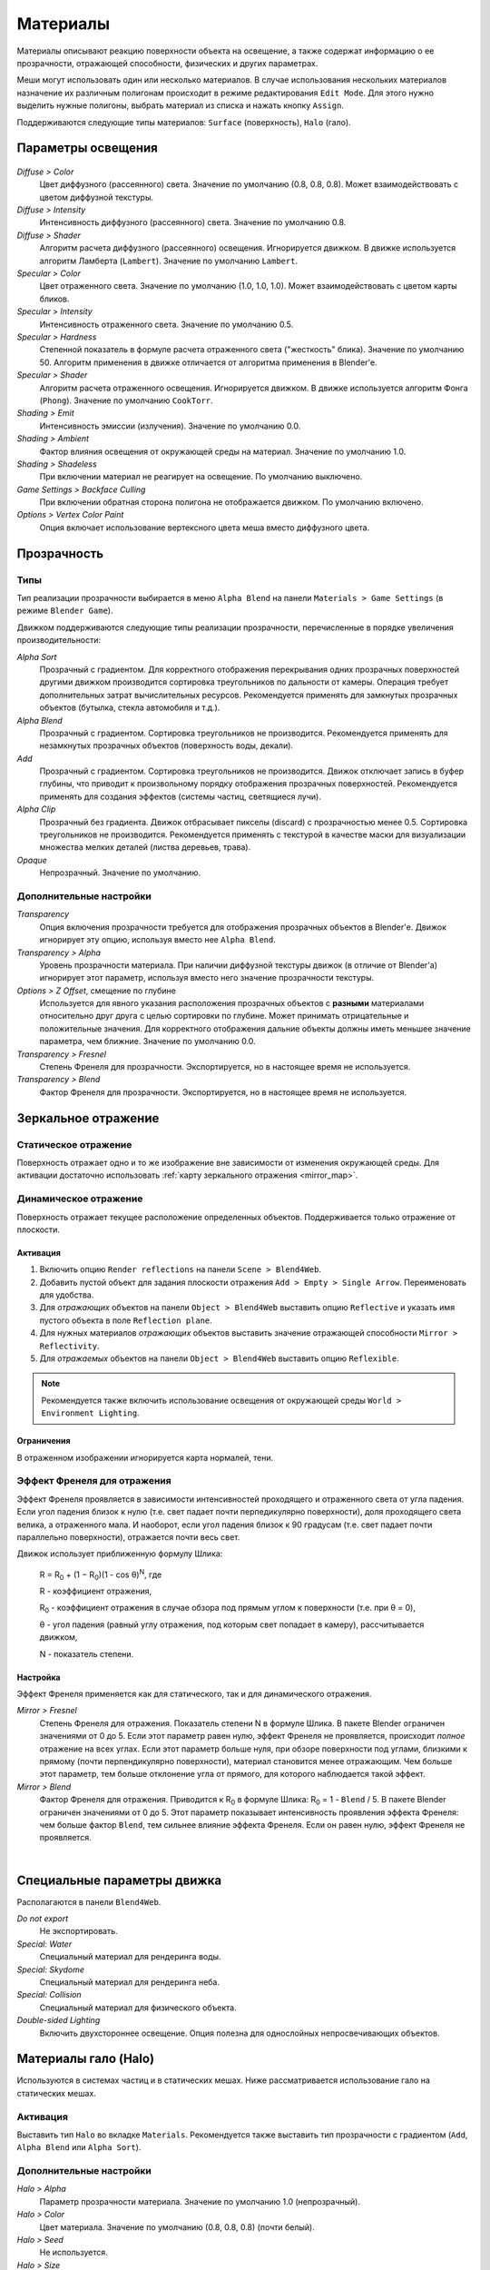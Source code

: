 .. _materials:

.. index:: материалы

*********
Материалы
*********

Материалы описывают реакцию поверхности объекта на освещение, а также содержат информацию о ее прозрачности, отражающей способности, физических и других параметрах. 

Меши могут использовать один или несколько материалов. В случае использования нескольких материалов назначение их различным полигонам происходит в режиме редактирования ``Edit Mode``. Для этого нужно выделить нужные полигоны, выбрать материал из списка и нажать кнопку ``Assign``.

Поддерживаются следующие типы материалов: ``Surface`` (поверхность), ``Halo`` (гало).

.. index:: материалы; параметры освещения

.. _material_lighting_params:

Параметры освещения
===================

.. figure:: src_images/blender_ui/material_panel_shading.jpg
   :alt: Параметры освещения
   :scale: 50%
   :figclass: align-center

*Diffuse > Color*
    Цвет диффузного (рассеянного) света. Значение по умолчанию (0.8, 0.8, 0.8). Может взаимодействовать с цветом диффузной текстуры.

*Diffuse > Intensity*
    Интенсивность диффузного (рассеянного) света. Значение по умолчанию 0.8.

*Diffuse > Shader*
    Алгоритм расчета диффузного (рассеянного) освещения. Игнорируется движком. В движке используется алгоритм Ламберта (``Lambert``). Значение по умолчанию ``Lambert``.

*Specular > Color*
    Цвет отраженного света. Значение по умолчанию (1.0, 1.0, 1.0). Может взаимодействовать с цветом карты бликов.

*Specular > Intensity*
    Интенсивность отраженного света. Значение по умолчанию 0.5.

*Specular > Hardness*
    Степенной показатель в формуле расчета отраженного света ("жесткость" блика). Значение по умолчанию 50. Алгоритм применения в движке отличается от алгоритма применения в Blender'e.

*Specular > Shader*
    Алгоритм расчета отраженного освещения. Игнорируется движком. В движке используется алгоритм Фонга (``Phong``). Значение по умолчанию ``CookTorr``.

*Shading > Emit*
    Интенсивность эмиссии (излучения). Значение по умолчанию 0.0.

*Shading > Ambient*
    Фактор влияния освещения от окружающей среды на материал. Значение по умолчанию 1.0.

*Shading > Shadeless*
    При включении материал не реагирует на освещение. По умолчанию выключено.

*Game Settings > Backface Culling*
    При включении обратная сторона полигона не отображается движком. По умолчанию включено.

*Options > Vertex Color Paint*
    Опция включает использование вертексного цвета меша вместо диффузного цвета.


.. index:: материалы; прозрачность, прозрачность

Прозрачность
============

.. index:: прозрачность; типы

Типы
----

Тип реализации прозрачности выбирается в меню ``Alpha Blend`` на панели ``Materials > Game Settings`` (в режиме ``Blender Game``).

Движком поддерживаются следующие типы реализации прозрачности, перечисленные в порядке увеличения производительности: 
  
*Alpha Sort*
    Прозрачный с градиентом. Для корректного отображения перекрывания одних прозрачных поверхностей другими движком производится сортировка треугольников по дальности от камеры. Операция требует дополнительных затрат вычислительных ресурсов. Рекомендуется применять для замкнутых прозрачных объектов (бутылка, стекла автомобиля и т.д.).
        
*Alpha Blend*
    Прозрачный с градиентом. Сортировка треугольников не производится. Рекомендуется применять для незамкнутых прозрачных объектов (поверхность воды, декали).

*Add*
    Прозрачный c градиентом. Сортировка треугольников не производится. Движок отключает запись в буфер глубины, что приводит к произвольному порядку отображения прозрачных поверхностей. Рекомендуется применять для создания эффектов (системы частиц, светящиеся лучи).

*Alpha Clip*
    Прозрачный без градиента. Движок отбрасывает пикселы (discard) с прозрачностью менее 0.5. Сортировка треугольников не производится. Рекомендуется применять с текстурой в качестве маски для визуализации множества мелких деталей (листва деревьев, трава).

*Opaque*
    Непрозрачный. Значение по умолчанию.

.. image:: src_images/materials/alpha_types.jpg
   :alt: Типы прозрачности
   :align: center
   :width: 100%


.. index:: прозрачность; настройка

Дополнительные настройки
------------------------

*Transparency*
    Опция включения прозрачности требуется для отображения прозрачных объектов в Blender'e. Движок игнорирует эту опцию, используя вместо нее ``Alpha Blend``.

*Transparency > Alpha*
    Уровень прозрачности материала. При наличии диффузной текстуры движок (в отличие от Blender'a) игнорирует этот параметр, используя вместо него значение прозрачности текстуры.

*Options > Z Offset*, смещение по глубине
    Используется для явного указания расположения прозрачных объектов с **разными** материалами относительно друг друга с целью сортировки по глубине. Может принимать отрицательные и положительные значения. Для корректного отображения дальние объекты должны иметь меньшее значение параметра, чем ближние. Значение по умолчанию 0.0.
    
*Transparency > Fresnel*
    Степень Френеля для прозрачности. Экспортируется, но в настоящее время не используется.

*Transparency > Blend*
    Фактор Френеля для прозрачности. Экспортируется, но в настоящее время не используется.


.. index:: материалы; зеркальное отражение, зеркальное отражение

.. _material_mirror:

Зеркальное отражение
====================

.. index:: зеркальное отражение; статическое

.. _reflection_static:

Статическое отражение
---------------------

Поверхность отражает одно и то же изображение вне зависимости от изменения окружающей среды. Для активации достаточно использовать :ref:`карту зеркального отражения <mirror_map>`.

.. seealso:: :ref:`fresnel`

.. index:: зеркальное отражение; динамическое

Динамическое отражение
----------------------

Поверхность отражает текущее расположение определенных объектов. Поддерживается только отражение от плоскости. 

Активация
.........

#. Включить опцию ``Render reflections`` на панели ``Scene > Blend4Web``.
#. Добавить пустой объект для задания плоскости отражения ``Add > Empty > Single Arrow``. Переименовать для удобства.
#. Для *отражающих* объектов на панели ``Object > Blend4Web`` выставить опцию ``Reflective`` и указать имя пустого объекта в поле ``Reflection plane``.
#. Для нужных материалов *отражающих* объектов выставить значение отражающей способности ``Mirror > Reflectivity``.
#. Для *отражаемых* объектов на панели ``Object > Blend4Web`` выставить опцию ``Reflexible``.

.. note::

    Рекомендуется также включить использование освещения от окружающей среды ``World > Environment Lighting``.
        

Ограничения
...........

В отраженном изображении игнорируется карта нормалей, тени.


.. seealso:: :ref:`fresnel`


.. index:: зеркальное отражение; эффект Френеля, эффект Френеля

.. _fresnel:

Эффект Френеля для отражения
----------------------------

Эффект Френеля проявляется в зависимости интенсивностей проходящего и отраженного света от угла падения. Если угол падения близок к нулю (т.е. свет падает почти перпедикулярно поверхности), доля проходящего света велика, а отраженного мала. И наоборот, если угол падения близок к 90 градусам (т.е. свет падает почти параллельно поверхности), отражается почти весь свет. 

Движок использует приближенную формулу Шлика:

    R = R\ :sub:`0` + (1 − R\ :sub:`0`)(1 - cos θ)\ :sup:`N`, где 
    
    R - коэффициент отражения,

    R\ :sub:`0` - коэффициент отражения в случае обзора под прямым углом к поверхности (т.е. при θ = 0),

    θ - угол падения (равный углу отражения, под которым свет попадает в камеру), рассчитывается движком,

    N - показатель степени.


Настройка
.........

Эффект Френеля применяется как для статического, так и для динамического отражения.

*Mirror > Fresnel*
    Степень Френеля для отражения. Показатель степени N в формуле Шлика. В пакете Blender ограничен значениями от 0 до 5. Если этот параметр равен нулю, эффект Френеля не проявляется, происходит *полное* отражение на всех углах. Если этот параметр больше нуля, при обзоре поверхности под углами, близкими к прямому (почти перпендикулярно поверхности), материал становится менее отражающим. Чем больше этот параметр, тем больше отклонение угла от прямого, для которого наблюдается такой эффект.

*Mirror > Blend*
    Фактор Френеля для отражения. Приводится к R\ :sub:`0` в формуле Шлика: R\ :sub:`0` = 1 - ``Blend`` / 5. В пакете Blender ограничен значениями от 0 до 5. Этот параметр показывает интенсивность проявления эффекта Френеля: чем больше фактор ``Blend``, тем сильнее влияние эффекта Френеля. Если он равен нулю, эффект Френеля не проявляется.

.. image:: src_images/materials/reflection_dynamic_and_fresnel.jpg
   :alt: Динамическое отражение и эффект Френеля
   :align: center
   :width: 100%

|


.. index:: материалы; специальные параметры

Специальные параметры движка
============================

Располагаются в панели ``Blend4Web``.

*Do not export*
    Не экспортировать.
    
*Special: Water*
    Специальный материал для рендеринга воды.

*Special: Skydome*
    Специальный материал для рендеринга неба.

    .. seealso:: :ref:`skydome_texture`
    
*Special: Collision*
    Специальный материал для физического объекта.

    .. seealso:: :ref:`physics`

*Double-sided Lighting*
    Включить двухстороннее освещение. Опция полезна для однослойных непросвечивающих объектов.


.. index:: материалы; гало, halo

.. _material_halo:

Материалы гало (Halo)
=====================

Используются в системах частиц и в статических мешах. Ниже рассматривается использование гало на статических мешах.


Активация
---------

Выставить тип ``Halo`` во вкладке ``Materials``. Рекомендуется также выставить тип прозрачности c градиентом (``Add``, ``Alpha Blend`` или ``Alpha Sort``).

.. image:: src_images/materials/halo.jpg
   :alt: Материал гало
   :align: center
   :width: 100%


Дополнительные настройки
------------------------
    
*Halo > Alpha*
    Параметр прозрачности материала. Значение по умолчанию 1.0 (непрозрачный).

*Halo > Color*
    Цвет материала. Значение по умолчанию (0.8, 0.8, 0.8) (почти белый).

*Halo > Seed*
    Не используется.

*Halo > Size*
    Размер частиц. Значение по умолчанию 0.5.

*Halo > Hardness*
    Показатель степени при расчете градиента. Влияет на видимый размер частиц. Значение по умолчанию 50.

*Halo > Add*
    Не используется.

*Halo > Rings*
    Использовать кольца. Настраивается относительное количество и цвет.

*Halo > Lines*
    Использовать линии. Настраивается относительное количество и цвет.

*Halo > Star Tips*
    Использовать звезды. Настраивается количество концов.

*Blend4Web > Special: Stars*
    Включает режим рендеринга звездного неба, при этом меш неподвижен относительно камеры. Для лампы необходимо также выставить опцию ``Blend4Web > Dynamic intensity``. Приложения должны установить ночное время суток.

*Blend4Web > Blending Height*
    Диапазон высот, на котором происходит затухание яркости звезд.

*Blend4Web > Stars Minimum Height*
    Минимальная высота в локальном пространстве объекта, на которой видны звезды.

